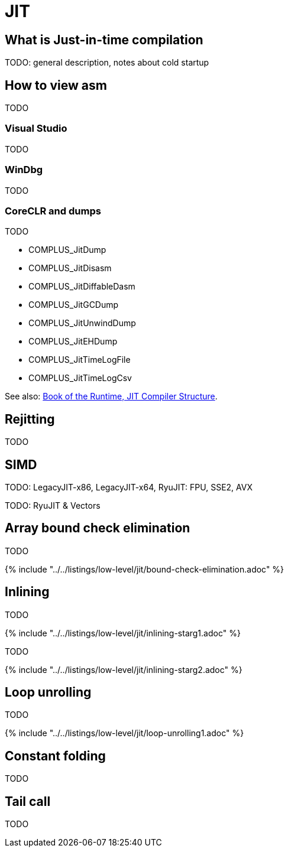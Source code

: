 = JIT

== What is Just-in-time compilation

TODO: general description, notes about cold startup

== How to view asm

TODO

=== Visual Studio

TODO

=== WinDbg

TODO

=== CoreCLR and dumps

TODO

* COMPLUS_JitDump
* COMPLUS_JitDisasm
* COMPLUS_JitDiffableDasm
* COMPLUS_JitGCDump
* COMPLUS_JitUnwindDump
* COMPLUS_JitEHDump
* COMPLUS_JitTimeLogFile
* COMPLUS_JitTimeLogCsv

See also: https://github.com/dotnet/coreclr/blob/master/Documentation/ryujit-overview.md[Book of the Runtime, JIT Compiler Structure].

== Rejitting

TODO

== SIMD

TODO: LegacyJIT-x86, LegacyJIT-x64, RyuJIT: FPU, SSE2, AVX

TODO: RyuJIT & Vectors

== Array bound check elimination

TODO

{% include "../../listings/low-level/jit/bound-check-elimination.adoc" %}

== Inlining

TODO

{% include "../../listings/low-level/jit/inlining-starg1.adoc" %}

TODO

{% include "../../listings/low-level/jit/inlining-starg2.adoc" %}

== Loop unrolling

TODO

{% include "../../listings/low-level/jit/loop-unrolling1.adoc" %}

== Constant folding

TODO

== Tail call

TODO